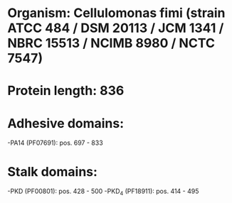 * Organism: Cellulomonas fimi (strain ATCC 484 / DSM 20113 / JCM 1341 / NBRC 15513 / NCIMB 8980 / NCTC 7547)
* Protein length: 836
* Adhesive domains:
-PA14 (PF07691): pos. 697 - 833
* Stalk domains:
-PKD (PF00801): pos. 428 - 500
-PKD_4 (PF18911): pos. 414 - 495


